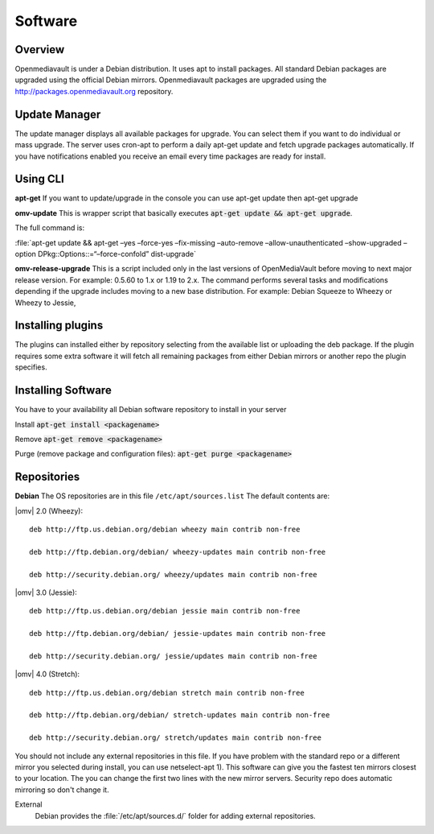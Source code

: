 Software
####

Overview
----

Openmediavault is under a Debian distribution. It uses apt to install packages. All standard Debian packages are upgraded using the official Debian mirrors. Openmediavault packages are upgraded using the http://packages.openmediavault.org repository.

Update Manager
----

The update manager displays all available packages for upgrade. You can select them if you want to do individual or mass upgrade. The server uses cron-apt to perform a daily apt-get update and fetch upgrade packages automatically. If you have notifications enabled you receive an email every time packages are ready for install.

Using CLI
----

**apt-get**
If you want to update/upgrade in the console you can use apt-get update then apt-get upgrade

**omv-update**
This is wrapper script that basically executes :code:`apt-get update && apt-get upgrade`. 

The full command is:

:file:`apt-get update && apt-get –yes –force-yes –fix-missing –auto-remove –allow-unauthenticated –show-upgraded –option DPkg::Options::=“–force-confold” dist-upgrade`

**omv-release-upgrade**
This is a script included only in the last versions of OpenMediaVault before moving to next major release version. For example: 0.5.60 to 1.x or 1.19 to 2.x. The command performs several tasks and modifications depending if the upgrade includes moving to a new base distribution. For example: Debian Squeeze to Wheezy or Wheezy to Jessie,

Installing plugins
----
The plugins can installed either by repository selecting from the available list or uploading the deb package. If the plugin requires some extra software it will fetch all remaining packages from either Debian mirrors or another repo the plugin specifies. 

Installing Software
----

You have to your availability all Debian software repository to install in your server

Install :code:`apt-get install <packagename>`

Remove :code:`apt-get remove <packagename>`

Purge (remove package and configuration files): :code:`apt-get purge <packagename>`

Repositories
----

**Debian**
The OS repositories are in this file ``/etc/apt/sources.list`` The default contents are:

|omv| 2.0 (Wheezy)::

	deb http://ftp.us.debian.org/debian wheezy main contrib non-free

	deb http://ftp.debian.org/debian/ wheezy-updates main contrib non-free

	deb http://security.debian.org/ wheezy/updates main contrib non-free


|omv| 3.0 (Jessie)::

	deb http://ftp.us.debian.org/debian jessie main contrib non-free

	deb http://ftp.debian.org/debian/ jessie-updates main contrib non-free

	deb http://security.debian.org/ jessie/updates main contrib non-free

|omv| 4.0 (Stretch)::

	deb http://ftp.us.debian.org/debian stretch main contrib non-free

	deb http://ftp.debian.org/debian/ stretch-updates main contrib non-free

	deb http://security.debian.org/ stretch/updates main contrib non-free

You should not include any external repositories in this file. If you have problem with the standard repo or a different mirror you selected during install, you can use netselect-apt 1). This software can give you the fastest ten mirrors closest to your location. The you can change the first two lines with the new mirror servers. Security repo does automatic mirroring so don't change it.

External
	Debian provides the :file:`/etc/apt/sources.d/` folder for adding external repositories.